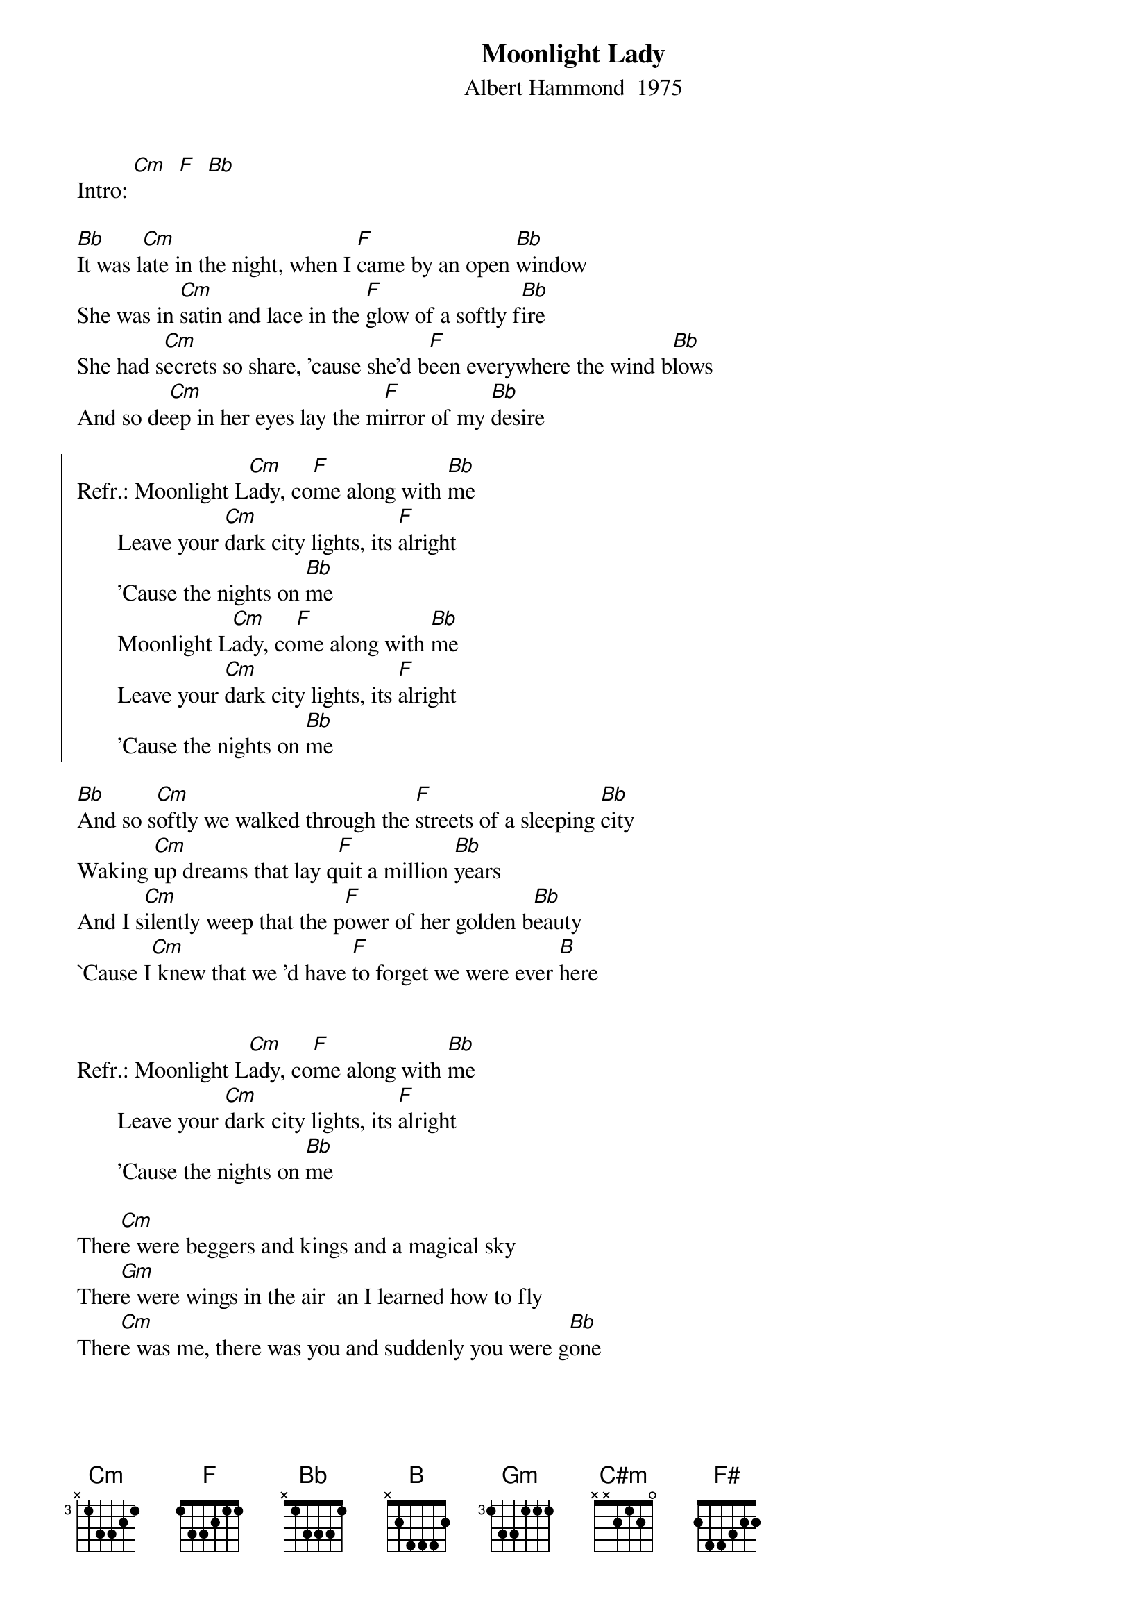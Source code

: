 # From: "KKKKlaus"  <S215454@pcmail.uni-trier.de>
{t:Moonlight Lady}
{st:Albert Hammond  1975}

Intro: [Cm]  [F]  [Bb]

[Bb]It was l[Cm]ate in the night, when I [F]came by an open [Bb]window
She was in [Cm]satin and lace in the [F]glow of a softly f[Bb]ire
She had s[Cm]ecrets so share, 'cause she'd b[F]een everywhere the wind b[Bb]lows
And so de[Cm]ep in her eyes lay the m[F]irror of my [Bb]desire

{soc}
Refr.: Moonlight L[Cm]ady, co[F]me along with [Bb]me
       Leave your [Cm]dark city lights, its [F]alright
       'Cause the nights on [Bb]me
       Moonlight L[Cm]ady, co[F]me along with [Bb]me
       Leave your [Cm]dark city lights, its [F]alright
       'Cause the nights on [Bb]me
{eoc}

[Bb]And so s[Cm]oftly we walked through the [F]streets of a sleeping [Bb]city
Waking [Cm]up dreams that lay q[F]uit a million [Bb]years
And I s[Cm]ilently weep that the p[F]ower of her golden b[Bb]eauty
`Cause I[Cm] knew that we 'd have [F]to forget we were ever [B]here
                                                                        

Refr.: Moonlight L[Cm]ady, co[F]me along with [Bb]me
       Leave your [Cm]dark city lights, its [F]alright
       'Cause the nights on [Bb]me

Ther[Cm]e were beggers and kings and a magical sky
Ther[Gm]e were wings in the air  an I learned how to fly
Ther[Cm]e was me, there was you and suddenly you were g[Bb]one
                                                                        

Refr.: [B]Moonlight [C#m]Lady, c[F#]ome along with [B]me
       Leave your [C#m]dark city lights, its [F#]alright
       'Cause the nights on [B]me      (repeat and fade out)
#
#The text is taken from CD by ear.
#The name of the CD is: "Albert Hammond, The very best of Albert Hammond"
#
